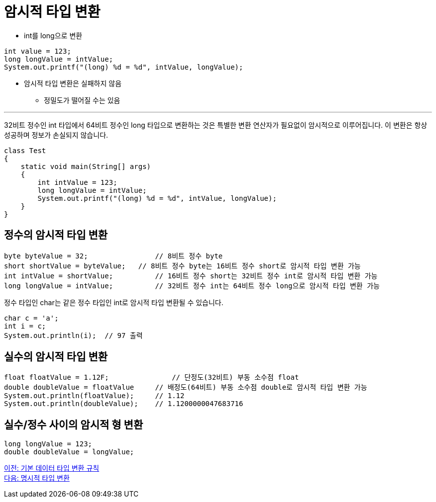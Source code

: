 = 암시적 타입 변환

* int를 long으로 변환

[source, java]
----
int value = 123;
long longValue = intValue;
System.out.printf("(long) %d = %d", intValue, longValue);
----

* 암시적 타입 변환은 실패하지 않음
** 정밀도가 떨어질 수는 있음

---

32비트 정수인 int 타입에서 64비트 정수인 long 타입으로 변환하는 것은 특별한 변환 연산자가 필요없이 암시적으로 이루어집니다. 이 변환은 항상 성공하며 정보가 손실되지 않습니다.

[source, java]
----
class Test 
{ 
    static void main(String[] args) 
    { 
        int intValue = 123; 
        long longValue = intValue; 
        System.out.printf("(long) %d = %d", intValue, longValue); 
    } 
}
----

== 정수의 암시적 타입 변환

[source,java]
----
byte byteValue = 32;		    // 8비트 정수 byte
short shortValue = byteValue;	// 8비트 정수 byte는 16비트 정수 short로 암시적 타입 변환 가능
int intValue = shortValue;	    // 16비트 정수 short는 32비트 정수 int로 암시적 타입 변환 가능
long longValue = intValue;	    // 32비트 정수 int는 64비트 정수 long으로 암시적 타입 변환 가능
----

정수 타입인 char는 같은 정수 타입인 int로 암시적 타입 변환될 수 있습니다.

[source, java]
----
char c = 'a';
int i = c;
System.out.println(i);	// 97 출력
----

== 실수의 암시적 타입 변환

[source, java]
----
float floatValue = 1.12F;	        // 단정도(32비트) 부동 소수점 float
double doubleValue = floatValue     // 배정도(64비트) 부동 소수점 double로 암시적 타입 변환 가능
System.out.println(floatValue);     // 1.12
System.out.println(doubleValue);    // 1.1200000047683716
----

== 실수/정수 사이의 암시적 형 변환

[source, java]
----
long longValue = 123;
double doubleValue = longValue;
----

link:./17_type_casting_rule.adoc[이전: 기본 데이터 타입 변환 규칙] +
link:./19_explicit_casting.adoc[다음: 명시적 타입 변환]
